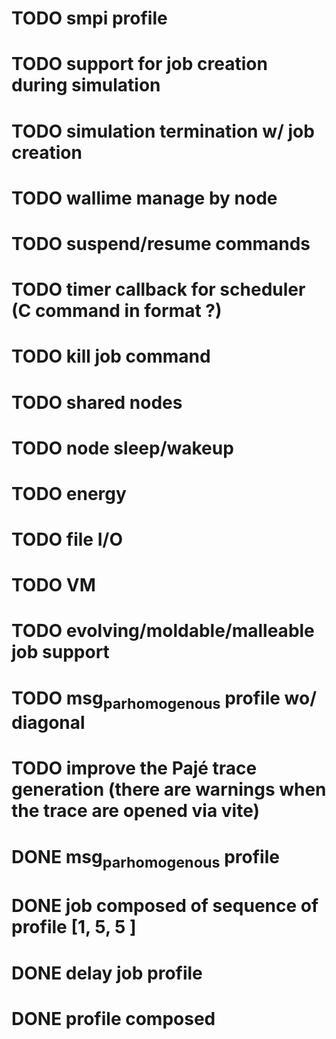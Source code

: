 * TODO smpi profile
* TODO support for job creation during simulation
* TODO simulation termination w/ job creation 
* TODO wallime manage by node
* TODO suspend/resume commands
* TODO timer callback for scheduler (C command in format ?)
* TODO kill job command
* TODO shared nodes
* TODO node sleep/wakeup 
* TODO energy
* TODO file I/O
* TODO VM
* TODO evolving/moldable/malleable job support
* TODO msg_par_homogenous profile wo/ diagonal
* TODO improve the Pajé trace generation (there are warnings when the trace are opened via vite)

 
* DONE msg_par_homogenous profile
* DONE job composed of sequence of profile [1, 5, 5 ]
* DONE delay job profile
* DONE profile composed
